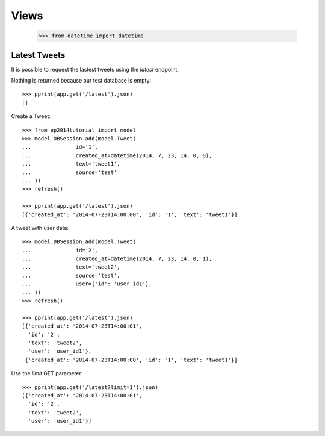 =====
Views
=====

    >>> from datetime import datetime

Latest Tweets
=============

It is possible to request the lastest tweets using the `latest` endpoint.

Nothing is returned because our test database is empty::

    >>> pprint(app.get('/latest').json)
    []

Create a Tweet::

    >>> from ep2014tutorial import model
    >>> model.DBSession.add(model.Tweet(
    ...              id='1',
    ...              created_at=datetime(2014, 7, 23, 14, 0, 0),
    ...              text='tweet1',
    ...              source='test'
    ... ))
    >>> refresh()

    >>> pprint(app.get('/latest').json)
    [{'created_at': '2014-07-23T14:00:00', 'id': '1', 'text': 'tweet1'}]

A tweet with user data::

    >>> model.DBSession.add(model.Tweet(
    ...              id='2',
    ...              created_at=datetime(2014, 7, 23, 14, 0, 1),
    ...              text='tweet2',
    ...              source='test',
    ...              user={'id': 'user_id1'},
    ... ))
    >>> refresh()

    >>> pprint(app.get('/latest').json)
    [{'created_at': '2014-07-23T14:00:01',
      'id': '2',
      'text': 'tweet2',
      'user': 'user_id1'},
     {'created_at': '2014-07-23T14:00:00', 'id': '1', 'text': 'tweet1'}]

Use the `limit` GET parameter::

    >>> pprint(app.get('/latest?limit=1').json)
    [{'created_at': '2014-07-23T14:00:01',
      'id': '2',
      'text': 'tweet2',
      'user': 'user_id1'}]
